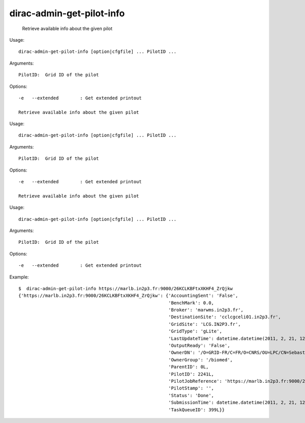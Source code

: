 =================================
dirac-admin-get-pilot-info
=================================

  Retrieve available info about the given pilot

Usage::

  dirac-admin-get-pilot-info [option|cfgfile] ... PilotID ...

Arguments::

  PilotID:  Grid ID of the pilot 

 

Options::

  -e   --extended        : Get extended printout 

  Retrieve available info about the given pilot

Usage::

  dirac-admin-get-pilot-info [option|cfgfile] ... PilotID ...

Arguments::

  PilotID:  Grid ID of the pilot 

 

Options::

  -e   --extended        : Get extended printout 

  Retrieve available info about the given pilot

Usage::

  dirac-admin-get-pilot-info [option|cfgfile] ... PilotID ...

Arguments::

  PilotID:  Grid ID of the pilot 

 

Options::

  -e   --extended        : Get extended printout 

Example::

  $  dirac-admin-get-pilot-info https://marlb.in2p3.fr:9000/26KCLKBFtxXKHF4_ZrQjkw
  {'https://marlb.in2p3.fr:9000/26KCLKBFtxXKHF4_ZrQjkw': {'AccountingSent': 'False',
                                                          'BenchMark': 0.0,
                                                          'Broker': 'marwms.in2p3.fr',
                                                          'DestinationSite': 'cclcgceli01.in2p3.fr',
                                                          'GridSite': 'LCG.IN2P3.fr',
                                                          'GridType': 'gLite',
                                                          'LastUpdateTime': datetime.datetime(2011, 2, 21, 12, 49, 14),
                                                          'OutputReady': 'False',
                                                          'OwnerDN': '/O=GRID-FR/C=FR/O=CNRS/OU=LPC/CN=Sebastien Guizard',
                                                          'OwnerGroup': '/biomed',
                                                          'ParentID': 0L,
                                                          'PilotID': 2241L,
                                                          'PilotJobReference': 'https://marlb.in2p3.fr:9000/26KCLKBFtxXKHF4_ZrQjkw',
                                                          'PilotStamp': '',
                                                          'Status': 'Done',
                                                          'SubmissionTime': datetime.datetime(2011, 2, 21, 12, 27, 52),
                                                          'TaskQueueID': 399L}}
